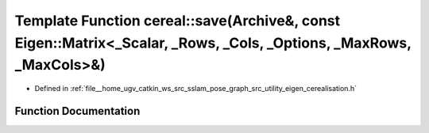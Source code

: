 .. _exhale_function_namespacecereal_1ab9396de5216c446d07449ef591839e1c:

Template Function cereal::save(Archive&, const Eigen::Matrix<_Scalar, _Rows, _Cols, _Options, _MaxRows, _MaxCols>&)
===================================================================================================================

- Defined in :ref:`file__home_ugv_catkin_ws_src_sslam_pose_graph_src_utility_eigen_cerealisation.h`


Function Documentation
----------------------


.. doxygenfunction:: cereal::save(Archive&, const Eigen::Matrix<_Scalar, _Rows, _Cols, _Options, _MaxRows, _MaxCols>&)
